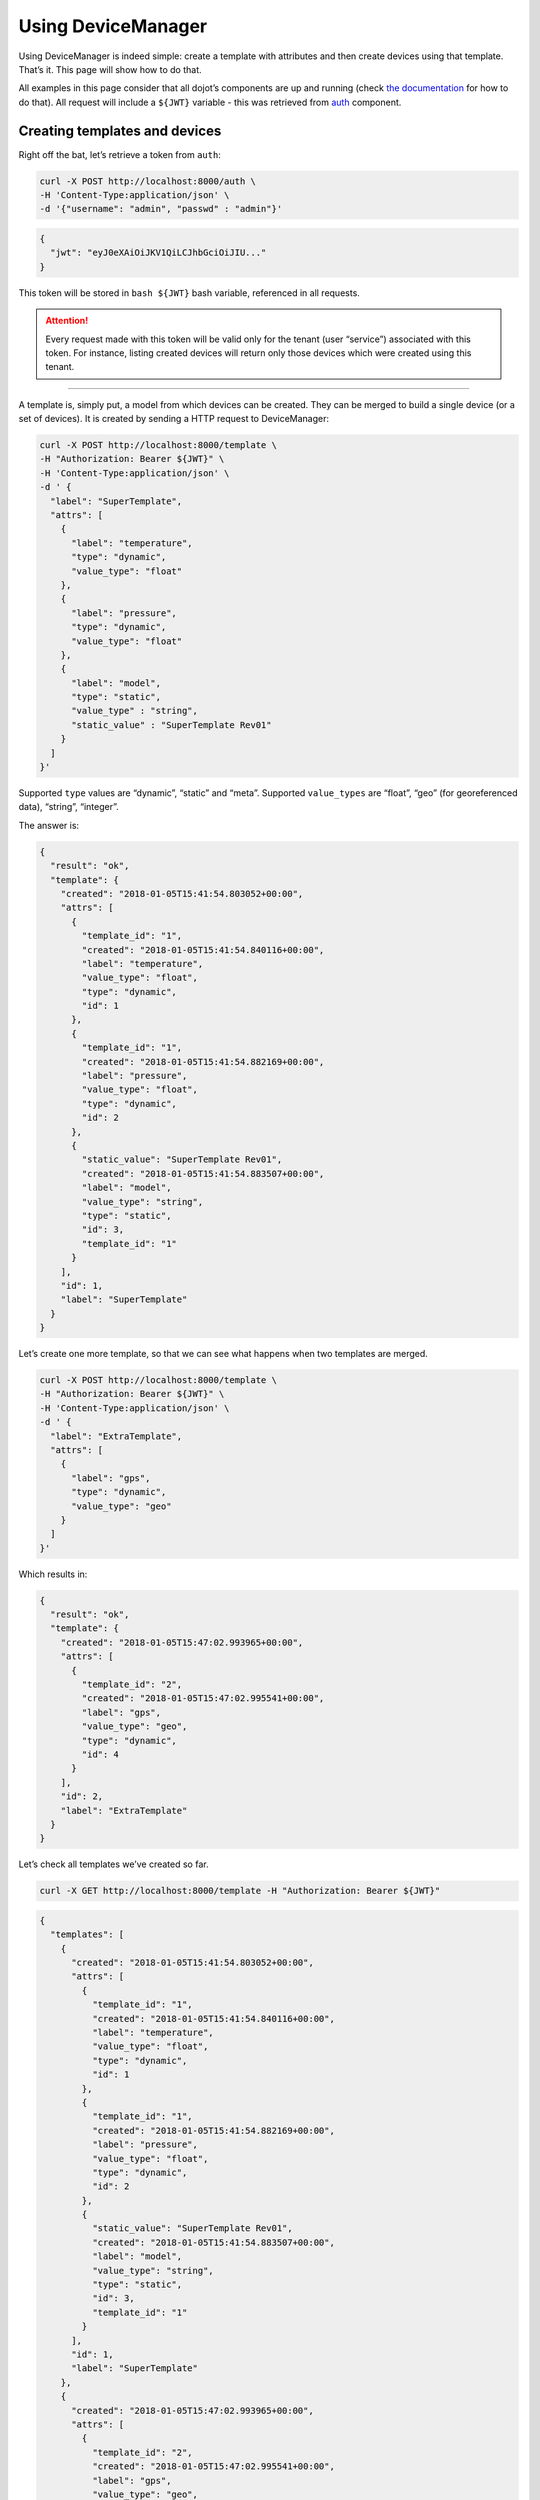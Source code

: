 Using DeviceManager
===================

Using DeviceManager is indeed simple: create a template with attributes
and then create devices using that template. That’s it. This page will
show how to do that.

All examples in this page consider that all dojot’s components are up
and running (check `the
documentation <http://dojotdocs.readthedocs.io/>`_ for how to do that).
All request will include a ``${JWT}`` variable - this was retrieved from
`auth <https://github.com/dojot/auth>`_ component.

Creating templates and devices
------------------------------

Right off the bat, let’s retrieve a token from ``auth``:

.. code-block:: bash

    curl -X POST http://localhost:8000/auth \
    -H 'Content-Type:application/json' \
    -d '{"username": "admin", "passwd" : "admin"}'

.. code-block:: json

    {
      "jwt": "eyJ0eXAiOiJKV1QiLCJhbGciOiJIU..."
    }

This token will be stored in ``bash ${JWT}`` bash variable, referenced
in all requests.

.. ATTENTION::
  Every request made with this token will be valid only for
  the tenant (user “service”) associated with this token. For instance,
  listing created devices will return only those devices which were
  created using this tenant.

--------------

A template is, simply put, a model from which devices can be created.
They can be merged to build a single device (or a set of devices). It is
created by sending a HTTP request to DeviceManager:

.. code-block:: bash

    curl -X POST http://localhost:8000/template \
    -H "Authorization: Bearer ${JWT}" \
    -H 'Content-Type:application/json' \
    -d ' {
      "label": "SuperTemplate",
      "attrs": [
        {
          "label": "temperature",
          "type": "dynamic",
          "value_type": "float"
        },
        {
          "label": "pressure",
          "type": "dynamic",
          "value_type": "float"
        },
        {
          "label": "model",
          "type": "static",
          "value_type" : "string",
          "static_value" : "SuperTemplate Rev01"
        }
      ]
    }'

Supported ``type`` values are “dynamic”, “static” and “meta”. Supported
``value_types`` are “float”, “geo” (for georeferenced data), “string”,
“integer”.

The answer is:

.. code-block:: json

    {
      "result": "ok",
      "template": {
        "created": "2018-01-05T15:41:54.803052+00:00",
        "attrs": [
          {
            "template_id": "1",
            "created": "2018-01-05T15:41:54.840116+00:00",
            "label": "temperature",
            "value_type": "float",
            "type": "dynamic",
            "id": 1
          },
          {
            "template_id": "1",
            "created": "2018-01-05T15:41:54.882169+00:00",
            "label": "pressure",
            "value_type": "float",
            "type": "dynamic",
            "id": 2
          },
          {
            "static_value": "SuperTemplate Rev01",
            "created": "2018-01-05T15:41:54.883507+00:00",
            "label": "model",
            "value_type": "string",
            "type": "static",
            "id": 3,
            "template_id": "1"
          }
        ],
        "id": 1,
        "label": "SuperTemplate"
      }
    }

Let’s create one more template, so that we can see what happens when two
templates are merged.

.. code-block:: bash

    curl -X POST http://localhost:8000/template \
    -H "Authorization: Bearer ${JWT}" \
    -H 'Content-Type:application/json' \
    -d ' {
      "label": "ExtraTemplate",
      "attrs": [
        {
          "label": "gps",
          "type": "dynamic",
          "value_type": "geo"
        }
      ]
    }'

Which results in:

.. code-block:: json

    {
      "result": "ok",
      "template": {
        "created": "2018-01-05T15:47:02.993965+00:00",
        "attrs": [
          {
            "template_id": "2",
            "created": "2018-01-05T15:47:02.995541+00:00",
            "label": "gps",
            "value_type": "geo",
            "type": "dynamic",
            "id": 4
          }
        ],
        "id": 2,
        "label": "ExtraTemplate"
      }
    }

Let’s check all templates we’ve created so far.

.. code-block:: bash

    curl -X GET http://localhost:8000/template -H "Authorization: Bearer ${JWT}"

.. code-block:: json

    {
      "templates": [
        {
          "created": "2018-01-05T15:41:54.803052+00:00",
          "attrs": [
            {
              "template_id": "1",
              "created": "2018-01-05T15:41:54.840116+00:00",
              "label": "temperature",
              "value_type": "float",
              "type": "dynamic",
              "id": 1
            },
            {
              "template_id": "1",
              "created": "2018-01-05T15:41:54.882169+00:00",
              "label": "pressure",
              "value_type": "float",
              "type": "dynamic",
              "id": 2
            },
            {
              "static_value": "SuperTemplate Rev01",
              "created": "2018-01-05T15:41:54.883507+00:00",
              "label": "model",
              "value_type": "string",
              "type": "static",
              "id": 3,
              "template_id": "1"
            }
          ],
          "id": 1,
          "label": "SuperTemplate"
        },
        {
          "created": "2018-01-05T15:47:02.993965+00:00",
          "attrs": [
            {
              "template_id": "2",
              "created": "2018-01-05T15:47:02.995541+00:00",
              "label": "gps",
              "value_type": "geo",
              "type": "dynamic",
              "id": 4
            }
          ],
          "id": 2,
          "label": "ExtraTemplate"
        }
      ],
      "pagination": {
        "has_next": false,
        "next_page": null,
        "total": 1,
        "page": 1
      }
    }

Now devices can be created using these two templates. Such request would
be:

.. code-block:: bash

    curl -X POST http://localhost:8000/device \
    -H "Authorization: Bearer ${JWT}" \
    -H 'Content-Type:application/json' \
    -d ' {
      "templates": [
        "1",
        "2"
      ],
      "label": "device"
    }'

The result is:

.. code-block:: json

    {
      "device": {
        "templates": [
          1,
          2
        ],
        "created": "2018-01-05T17:33:31.605748+00:00",
        "attrs": {
          "1": [
            {
              "template_id": "1",
              "created": "2018-01-05T15:41:54.840116+00:00",
              "label": "temperature",
              "value_type": "float",
              "type": "dynamic",
              "id": 1
            },
            {
              "template_id": "1",
              "created": "2018-01-05T15:41:54.882169+00:00",
              "label": "pressure",
              "value_type": "float",
              "type": "dynamic",
              "id": 2
            },
            {
              "static_value": "SuperTemplate Rev01",
              "created": "2018-01-05T15:41:54.883507+00:00",
              "label": "model",
              "value_type": "string",
              "type": "static",
              "id": 3,
              "template_id": "1"
            }
          ],
          "2": [
            {
              "template_id": "2",
              "created": "2018-01-05T15:47:02.995541+00:00",
              "label": "gps",
              "value_type": "geo",
              "type": "dynamic",
              "id": 4
            }
          ]
        },
        "id": "b7bd",
        "label": "device"
      },
      "message": "device created"
    }

Notice how the resulting device is structured: it has a list of related
templates (``template`` attribute) and each of its attributes are
separated by template ID: ``temperature``, ``pressure`` and ``model``
are inside attribute ``1`` (ID of the first created template) and
``gps`` is inside attribute ``2`` (ID of the second template). The new
device ID can be found in the ``id`` attribute, which is ``b7bd``.

A few considerations must be made:

-  If the templates used to compose this new device had attributes with
   the same name, an error would be generated and the device would not
   be created.
-  If any of the related templates are removed, all its attributes will
   also be removed from the devices that were created using it. So be
   careful.

Let’s retrieve this new device:

.. code-block:: bash

    curl -X GET http://localhost:8000/device -H "Authorization: Bearer ${JWT}"

This request will list all created devices for the tenant.

.. code-block:: json

    {
      "pagination": {
        "has_next": false,
        "next_page": null,
        "total": 1,
        "page": 1
      },
      "devices": [
        {
          "templates": [
            1,
            2
          ],
          "created": "2018-01-05T17:33:31.605748+00:00",
          "attrs": {
            "1": [
              {
                "template_id": "1",
                "created": "2018-01-05T15:41:54.840116+00:00",
                "label": "temperature",
                "value_type": "float",
                "type": "dynamic",
                "id": 1
              },
              {
                "template_id": "1",
                "created": "2018-01-05T15:41:54.882169+00:00",
                "label": "pressure",
                "value_type": "float",
                "type": "dynamic",
                "id": 2
              },
              {
                "static_value": "SuperTemplate Rev01",
                "created": "2018-01-05T15:41:54.883507+00:00",
                "label": "model",
                "value_type": "string",
                "type": "static",
                "id": 3,
                "template_id": "1"
              }
            ],
            "2": [
              {
                "template_id": "2",
                "created": "2018-01-05T15:47:02.995541+00:00",
                "label": "gps",
                "value_type": "geo",
                "type": "dynamic",
                "id": 4
              }
            ]
          },
          "id": "b7bd",
          "label": "device"
        }
      ]
    }

Removing templates and devices
------------------------------

Removing templates and devices is also very simple. Let’s remove the
device created previously:

.. code-block:: bash

    curl -X DELETE http://localhost:8000/device/b7bd -H "Authorization: Bearer ${JWT}"

.. code-block:: json

    {
      "removed_device": {
        "templates": [
          1,
          2
        ],
        "created": "2018-01-05T17:33:31.605748+00:00",
        "attrs": {
          "1": [
            {
              "template_id": "1",
              "created": "2018-01-05T15:41:54.840116+00:00",
              "label": "temperature",
              "value_type": "float",
              "type": "dynamic",
              "id": 1
            },
            {
              "template_id": "1",
              "created": "2018-01-05T15:41:54.882169+00:00",
              "label": "pressure",
              "value_type": "float",
              "type": "dynamic",
              "id": 2
            },
            {
              "static_value": "SuperTemplate Rev01",
              "created": "2018-01-05T15:41:54.883507+00:00",
              "label": "model",
              "value_type": "string",
              "type": "static",
              "id": 3,
              "template_id": "1"
            }
          ],
          "2": [
            {
              "template_id": "2",
              "created": "2018-01-05T15:47:02.995541+00:00",
              "label": "gps",
              "value_type": "geo",
              "type": "dynamic",
              "id": 4
            }
          ]
        },
        "id": "b7bd",
        "label": "device"
      },
      "result": "ok"
    }

Removing templates is also simple:

.. code-block:: bash

    curl -X DELETE http://localhost:8000/template/1 -H "Authorization: Bearer ${JWT}"

.. code-block:: json

    {
      "removed": {
        "created": "2018-01-05T15:41:54.803052+00:00",
        "attrs": [
          {
            "template_id": "1",
            "created": "2018-01-05T15:41:54.840116+00:00",
            "label": "temperature",
            "value_type": "float",
            "type": "dynamic",
            "id": 1
          },
          {
            "template_id": "1",
            "created": "2018-01-05T15:41:54.882169+00:00",
            "label": "pressure",
            "value_type": "float",
            "type": "dynamic",
            "id": 2
          },
          {
            "static_value": "SuperTemplate Rev01",
            "created": "2018-01-05T15:41:54.883507+00:00",
            "label": "model",
            "value_type": "string",
            "type": "static",
            "id": 3,
            "template_id": "1"
          }
        ],
        "id": 1,
        "label": "SuperTemplate"
      },
      "result": "ok"
    }

These are the very basic operations performed by DeviceManager. All
operations can be found in `API documentation <api.html>`_.



Sending configuration messages to devices
-----------------------------------------

You can send change any device attribute via DeviceManager. In order to do so, 
first you have to set a template attribute as "configurable". By default, all
attributes are not configurable, i.e., they can't be set or overwritten by
the user (or any other entity for that matter). Let's create a very similar 
template from `Creating templates and devices`_ and call it a 'Thermostat':

.. code-block:: bash

    curl -X POST http://localhost:8000/template \
    -H "Authorization: Bearer ${JWT}" \
    -H 'Content-Type:application/json' \
    -d ' {
      "label": "Thermostat",
      "attrs": [
        {
          "label": "temperature",
          "type": "dynamic",
          "value_type": "float",
          "configurable" : true
        },
        {
          "label": "pressure",
          "type": "dynamic",
          "value_type": "float",
          "configurable" : false
        },
        {
          "label": "model",
          "type": "static",
          "value_type" : "string",
          "static_value" : "Thermostat Rev01"
        }
      ]
    }'


Note that the ``temperature`` attribute now has the ``configurable`` property, 
as well as the ``pressure`` property. The ``model``, once it has no such 
property, it will be considered as not-configurable.

This request should give an answer like this:

.. code-block:: json

    {
      "result": "ok",
      "template": {
        "created": "2018-01-26T15:56:07.070839+00:00",
        "label": "Thermostat",
        "attrs": [
          {
            "created": "2018-01-26T15:56:07.073699+00:00",
            "label": "temperature",
            "value_type": "float",
            "configurable": true,
            "type": "dynamic",
            "id": 10,
            "template_id": "4"
          },
          {
            "created": "2018-01-26T15:56:07.077078+00:00",
            "label": "pressure",
            "value_type": "float",
            "configurable": false,
            "type": "dynamic",
            "id": 11,
            "template_id": "4"
          },
          {
            "static_value": "Thermostat Rev01",
            "created": "2018-01-26T15:56:07.078822+00:00",
            "label": "model",
            "value_type": "string",
            "configurable": false,
            "type": "static",
            "id": 12,
            "template_id": "4"
          }
        ],
        "id": 4
      }
    }

Also note that the ``model`` attribute has ``configurable`` property set as
false.

Creating a device based on it is no different than before:

.. code-block:: bash

  curl -X POST http://localhost:8000/device \
    -H "Authorization: Bearer ${JWT}" \
    -H 'Content-Type:application/json' \
    -d ' {
      "templates": [
        "4"
      ],
      "label": "device"
    }'

This gives back the following data:

.. code-block:: json

  {
    "message": "devices created",
    "devices": [
      {
        "id": "356d",
        "label": "device"
      }
    ]
  }


To send a configuration message to the device, you should send a request like
this:

.. code-block:: bash

    curl -X PUT http://localhost:8000/device/356d/configure \
    -H "Authorization: Bearer ${JWT}" \
    -H 'Content-Type:application/json' \
    -d ' {
        "topic": "/admin/356d/config",
        "attrs": {
            "temperature" : 10.6
        }
    }'

We use the endpoint ``/device/<DEVICEID>/configure`` to send configuration
messages to a particular device. The payload contains two attributes:

- topic: MQTT topic to which the configuration message will be published.
- attrs: All the attributes and their respective values that will be configured
  on the device. The device will receive this part of the payload as
  configuration.

Remember that the attribute must be configurable for this request to succeed.
If not, a message like the following one is returned:

.. code-block:: json

  {
    "status": "some of the attributes are not configurable",
    "attrs": [
      "pressure"
    ]
  }
